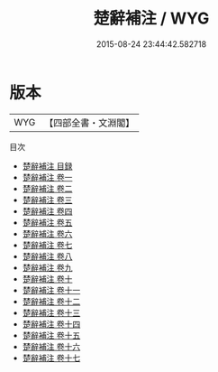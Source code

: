 #+TITLE: 楚辭補注 / WYG
#+DATE: 2015-08-24 23:44:42.582718
* 版本
 |       WYG|【四部全書・文淵閣】|
目次
 - [[file:KR4a0003_000.txt::000-1a][楚辭補注 目録]]
 - [[file:KR4a0003_001.txt::001-1a][楚辭補注 卷一]]
 - [[file:KR4a0003_002.txt::002-1a][楚辭補注 卷二]]
 - [[file:KR4a0003_003.txt::003-1a][楚辭補注 卷三]]
 - [[file:KR4a0003_004.txt::004-1a][楚辭補注 卷四]]
 - [[file:KR4a0003_005.txt::005-1a][楚辭補注 卷五]]
 - [[file:KR4a0003_006.txt::006-1a][楚辭補注 卷六]]
 - [[file:KR4a0003_007.txt::007-1a][楚辭補注 卷七]]
 - [[file:KR4a0003_008.txt::008-1a][楚辭補注 卷八]]
 - [[file:KR4a0003_009.txt::009-1a][楚辭補注 卷九]]
 - [[file:KR4a0003_010.txt::010-1a][楚辭補注 卷十]]
 - [[file:KR4a0003_011.txt::011-1a][楚辭補注 卷十一]]
 - [[file:KR4a0003_012.txt::012-1a][楚辭補注 卷十二]]
 - [[file:KR4a0003_013.txt::013-1a][楚辭補注 卷十三]]
 - [[file:KR4a0003_014.txt::014-1a][楚辭補注 卷十四]]
 - [[file:KR4a0003_015.txt::015-1a][楚辭補注 卷十五]]
 - [[file:KR4a0003_016.txt::016-1a][楚辭補注 卷十六]]
 - [[file:KR4a0003_017.txt::017-1a][楚辭補注 卷十七]]
